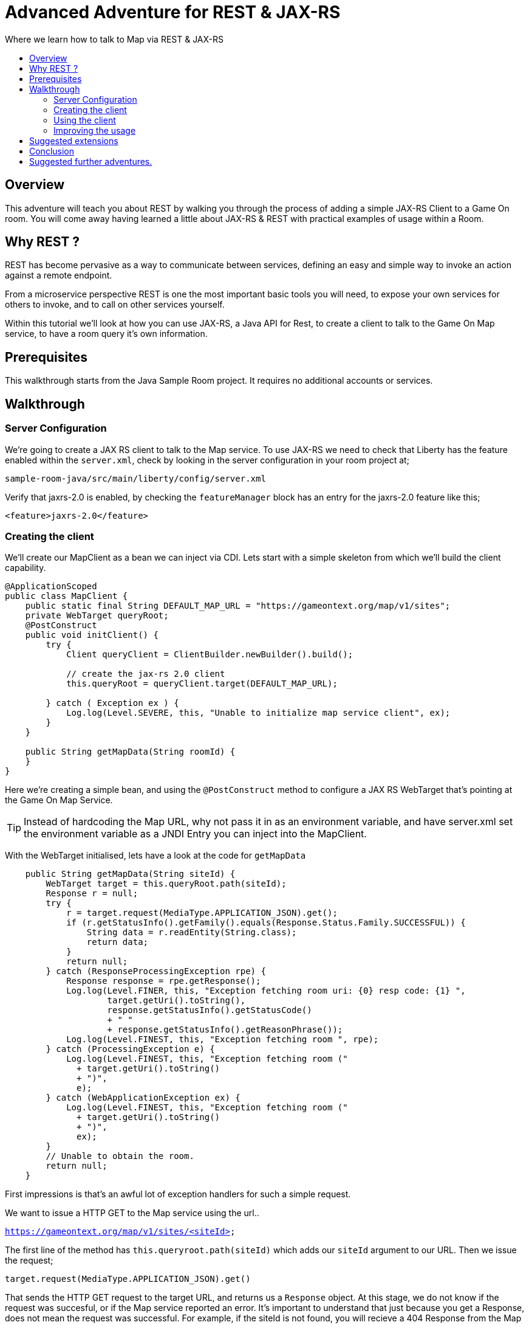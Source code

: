 = Advanced Adventure for REST & JAX-RS
:icons: font
:toc:
:toc-title:
:toc-placement: preamble
:toclevels: 2
:linkref: http://www.google.com
:rest: https://en.wikipedia.org/wiki/Representational_state_transfer
:sample-room-with-mapclient: https://github.com/gameontext/sample-room-java/tree/c888aad87b5ebac2a2fe740b1b39d3194d95b60b/src/main/java/org/gameontext/sample/map/client


Where we learn how to talk to Map via REST & JAX-RS

## Overview

This adventure will teach you about REST by walking you through the process of adding a simple JAX-RS Client to a Game On room.
You will come away having learned a little about JAX-RS & REST with practical examples of usage within a Room.

## Why REST ?

REST has become pervasive as a way to communicate between services, defining an easy and simple way
to invoke an action against a remote endpoint.

From a microservice perspective REST is one the most important basic tools you will need, to expose your
own services for others to invoke, and to call on other services yourself.

Within this tutorial we'll look at how you can use JAX-RS, a Java API for Rest, to create a client to
talk to the Game On Map service, to have a room query it's own information.

## Prerequisites

This walkthrough starts from the Java Sample Room project.
It requires no additional accounts or services.

## Walkthrough

### Server Configuration

We're going to create a JAX RS client to talk to the Map service. To use JAX-RS we need
to check that Liberty has the feature enabled within the `server.xml`, check by looking
in the server configuration in your room project at;

`sample-room-java/src/main/liberty/config/server.xml`

Verify that jaxrs-2.0 is enabled, by checking the `featureManager` block has an entry for the
jaxrs-2.0 feature like this;

[source,xml]
----
<feature>jaxrs-2.0</feature>
----

### Creating the client

We'll create our MapClient as a bean we can inject via CDI. Lets start with a simple
skeleton from which we'll build the client capability.

[source,java]
----
@ApplicationScoped
public class MapClient {
    public static final String DEFAULT_MAP_URL = "https://gameontext.org/map/v1/sites";
    private WebTarget queryRoot;
    @PostConstruct
    public void initClient() {
        try {
            Client queryClient = ClientBuilder.newBuilder().build();

            // create the jax-rs 2.0 client
            this.queryRoot = queryClient.target(DEFAULT_MAP_URL);

        } catch ( Exception ex ) {
            Log.log(Level.SEVERE, this, "Unable to initialize map service client", ex);
        }
    }

    public String getMapData(String roomId) {
    }
}
----

Here we're creating a simple bean, and using the `@PostConstruct` method to configure
a JAX RS WebTarget that's pointing at the Game On Map Service.

TIP: Instead of hardcoding the Map URL, why not pass it in as an environment variable, and
have server.xml set the environment variable as a JNDI Entry you can inject into the MapClient.

With the WebTarget initialised, lets have a look at the code for `getMapData`

[source,java]
----
    public String getMapData(String siteId) {
        WebTarget target = this.queryRoot.path(siteId);
        Response r = null;
        try {
            r = target.request(MediaType.APPLICATION_JSON).get();
            if (r.getStatusInfo().getFamily().equals(Response.Status.Family.SUCCESSFUL)) {
                String data = r.readEntity(String.class);
                return data;
            }
            return null;
        } catch (ResponseProcessingException rpe) {
            Response response = rpe.getResponse();
            Log.log(Level.FINER, this, "Exception fetching room uri: {0} resp code: {1} ",
                    target.getUri().toString(),
                    response.getStatusInfo().getStatusCode()
                    + " "
                    + response.getStatusInfo().getReasonPhrase());
            Log.log(Level.FINEST, this, "Exception fetching room ", rpe);
        } catch (ProcessingException e) {
            Log.log(Level.FINEST, this, "Exception fetching room ("
              + target.getUri().toString()
              + ")",
              e);
        } catch (WebApplicationException ex) {
            Log.log(Level.FINEST, this, "Exception fetching room ("
              + target.getUri().toString()
              + ")",
              ex);
        }
        // Unable to obtain the room.
        return null;
    }
----

First impressions is that's an awful lot of exception handlers for such a simple request.

We want to issue a HTTP GET to the Map service using the url..

`https://gameontext.org/map/v1/sites/<siteId>`

The first line of the method has `this.queryroot.path(siteId)` which adds our `siteId` argument
to our URL. Then we issue the request;

`target.request(MediaType.APPLICATION_JSON).get()`

That sends the HTTP GET request to the target URL, and returns us a `Response` object. At this
stage, we do not know if the request was succesful, or if the Map service reported an error.
It's important to understand that just because you get a Response, does not mean the request
was successful. For example, if the siteId is not found, you will recieve a 404 Response from
the Map service.

Once we have the Response, we test it to see if the Response says the
request was carried out successfully. If so, then we can proceed to read the data from
the Response.

There are various other ways you can end up in the Exception blocks, if the host name isn't known,
or if the connection was refused, or other network related issues. In each case, we just
log the error, and return null.

If we print the string we get back from the Response, we'll see that Map sends us a block of
JSON for the room. Here's the Response for one of the standard rooms, `RecRoom`

[source,json]
----
{
  "info": {
     "name":"RecRoom",
     "fullName":"Rec Room",
     "description":"A dimly lit shabbily decorated room, that appears tired and dated. It looks like someone attempted to provide kitchen facilities here once, but you really wouldn't want to eat anything off those surfaces!",
     "doors":{
       "n":"A dark alleyway, with a Neon lit sign saying 'Rec Room', you can hear the feint sounds of a jukebox playing.",
       "w":"The doorway has a sign saying 'Rec Room' beneath it, about halfway down the door, someone has written 'No Goblins' in crayon.",
       "s":"Hidden behind piles of trash, you think you can make out the back entrance to the Rec Room.",
       "e":"The window on the wall of the Rec Room looks large enough to climb through."}
   },
   "exits":{
       "n":{"name":"creepyroom",
            "fullName":"Creepy Room",
            "door":"A steel door with a coffee cup.",
            "_id":"edb77e1c506243ffa2dc496de6970b13"},
       "w":{"name":"First Room",
            "fullName":"The First Room",
            "door":"A fake wooden door with stickers of friendly faces plastered all over it",
            "_id":"firstroom"},
       "s":{"name":"REAL",
            "fullName":"rEaLItY",
            "door":"A very very very very very very very very very very very very normal door",
            "_id":"f9ec231dc64379be70d081e04d340f81"},
       "e":{"name":"room14",
            "fullName":"David o",
            "door":"See 'Try East' close by",
            "_id":"e784d7f9eaff39fde4b6607116bb2c16"}
   },
   "owner":"game-on.org",
   "createdOn":"2017-02-23T21:29:53.548Z",
   "assignedOn":"2017-02-23T21:29:53.549Z",
   "coord":{"x":1,"y":0},
   "type":"room",
   "_id":"658aa51512b7cbbc3ee5d0f502525545",
   "_rev":"17-547f06f5dbfa4c98e959d6978353fcaf"
}
----

Here you can see JSON returned containing the information supplied when the room was registered.
Along with additional information related to it's current location within the Map; coordinates,
adjoining rooms, and creation timestamps.

With a little effort, we can write some code to retrieve the parts we are interested in, and
then return that from our MapClient `getMapData` method as a typed object, rather than as a JSON String.

We're only really after the name/fullname/description for our room. Lets create a bean to
hold the data, so we have an object to return. This is just a really simple POJO, nothing
to be amazed at ;)

[source,java]
----
public class MapData {
    private String name;
    private String fullName;
    private String description;

    public String getName() {
        return name;
    }
    public void setName(String name) {
        this.name = name;
    }
    public String getFullName() {
        return fullName;
    }
    public void setFullName(String fullName) {
        this.fullName = fullName;
    }
    public String getDescription() {
        return description;
    }
    public void setDescription(String description) {
        this.description = description;
    }
}
----

Now, lets update the MapClient `getMapData` method to parse the JSON and populate the POJO.
Change the return type of the method to be the new `MapData` POJO, and then remove the
line `return data;` and substitute this block of code to process the returned data.

[source,java]
----
        try {
            rdr = Json.createReader(new StringReader(data));
            JsonObject returnedJson = rdr.readObject();
            JsonObject info = returnedJson.getJsonObject("info");

            MapData mapData = new MapData();
            mapData.setName(info.getString("name",null));
            mapData.setFullName(info.getString("fullName",null));
            mapData.setDescription(info.getString("description",null));

            return mapData;
        } finally {
            if (rdr != null) {
                rdr.close();
            }
        }
----

That's enough to get us a basic functional MapClient that we can use to
retrieve the name/fullName/description for any room.

### Using the client

Now let's look at wiring that client to our Room. We'll have our room look
up it's data from the map, and have it use that, instead of the data we've
supplied as defaults within RoomDescription.

Our first challenge is discovering our room id, we could cut & paste it
into the code manually from the room registration. Or we could inject it
via an environment variable (then via jndi, and @Resource or @Inject). But
there's a third option, we can use the id as sent to us in each Game On
message sent to our room.

Every time Game On sends a message to a room, it includes the id of the room
it's talking to as part of the routing information in the message.

One of the first messages the room receives is `roomHello`, to which we would
normally respond with the `location` message that supplies Game On with the
room description etc.

We'll update the logic so that once we receieve our `roomHello` we'll make a
quick call to Map to retrieve the description, and then use that data to give
back to Game On.

The `roomHello` handler today lives over in `RoomImplementation` and looks
like this.

[source,java]
----
case roomHello:
    //		roomHello,<roomId>,{
    //		    "username": "username",
    //		    "userId": "<userId>",
    //		    "version": 1|2
    //		}
    // See RoomImplementationTest#testRoomHello*

    // Send location message
    endpoint.sendMessage(session, Message.createLocationMessage(userId, roomDescription));

    // Say hello to a new person in the room
    endpoint.sendMessage(session,
            Message.createBroadcastEvent(
                    String.format(HELLO_ALL, username),
                    userId, HELLO_USER));
    break;
----

If we look a little above the block, we can see the switch statement, using `message.getTarget`
to obtain the message type for evaluation. The `message` object offers another method;
`getTargetId` which will return us the roomId for the recieved message.

Lets start by injecting the MapClient to the `RoomImplementation`. Add a field declaration
with an `@Inject` annotation like this.

[source,java]
----
@Inject
MapClient mapClient;
----

That will cause CDI to inject an instance of the `MapClient` class into `RoomImplementation`,
which we'll use to lookup our room details.

TIP: Remember you cannot use Injected resources within the objects constructor, they haven't
been injected yet!! Use a `@PostConstruct` method instead.

Now head to the `roomHello` block we identified earlier, and before sending the `location`
message, add this code;

[source,java]
----
  String roomId = message.getTargetId();
  MapData data = mapClient.getMapData(roomId);
  if(data!=null){
    roomDescription.setDescription(data.getDescription());
    roomDescription.setName(data.getName());
    roomDescription.setFullName(data.getFullName());
  }
----

Now, when you enter the room, the room will use the description from the data registered
in map, rather than the hardcoded defaults in the `RoomDescription` class.

### Improving the usage

Great, except now we're making a request to update that info every time anyone enters
the room, and maybe we should cache that information, as its unlikely it changes frequently.

TIP: consider using a JSR107 type cache to store the description information, then you
can configure expiry conditions, and share the cache between scaled instances of your room!
Check the JSR107 Advanced Adventure for more information.

Lets add a field to store the MapData within the `RoomImplementation` class. Near where
you added the `MapClient` injection, add..

[source,java]
----
MapData data = null;
----

Then, update the block we just added to only perform the get if we haven't done one yet.

[source,java]
----
  String roomId = message.getTargetId();
  if(data==null){
    data = mapClient.getMapData(roomId);
    if(data!=null){
      roomDescription.setDescription(data.getDescription());
      roomDescription.setName(data.getName());
      roomDescription.setFullName(data.getFullName());
    }
  }
----

That's pretty good, we could even add a simple command in the `processCommand`
block that could wipe the cached data so it can be refreshed;

[source,java]
----
  case "/clearcache":
    data = null;
    endpoint.sendMessage(session,
         Message.createSpecificEvent(userId, "Cache Cleared."));
    break;
----


TIP: Although it may now feel as if we've covered all the bases with our simple
cache, consider what happens when the mapClient returns null. If there's an error
talking to the Map service, resulting in a null return, the current approach would
retry the request every time a player entered the room. That may not be ideal if
your room is high traffic, or if the response is an error 500. Consider looking
at circuit breaker patterns to minimise the number of outbound calls placed during
error situations.

Now when you connect to the room, you can issue `/clearcache` and exit & re-enter
the room to have it pick up changes made via the room registration interface.

#### Example in github.

In case you just want to see what it can look like when it's all put together,
we've got a git repo you may want to {sample-room-with-mapclient}[check out].
(Pun intended.)


## Suggested extensions

This has been a simple look at a single REST operation 'GET', the Map API
supports many others, and the Player service has a REST API also.

You could try using the Player REST API to track the location of players
who were in your room recently.

You could expand your room service to host multiple rooms behind a
single endpoint, and use the RoomID from room hello to lookup which
description you should return when a user connects. Remember to cache
the MapData for each ID!

## Conclusion

By following this guide, you have created a basic JAX-RS client, and
used it to invoke the REST API of the Map service to look up your
rooms details.

## Suggested further adventures.

You may want to consider the JSR107 Caching example to see how you
could create a cache for the MapData that would automatically expire
after a defined period of time.
Link to adventures that can build from this one.
(Try to revisit your advanced adventure periodically to add additional ones)
